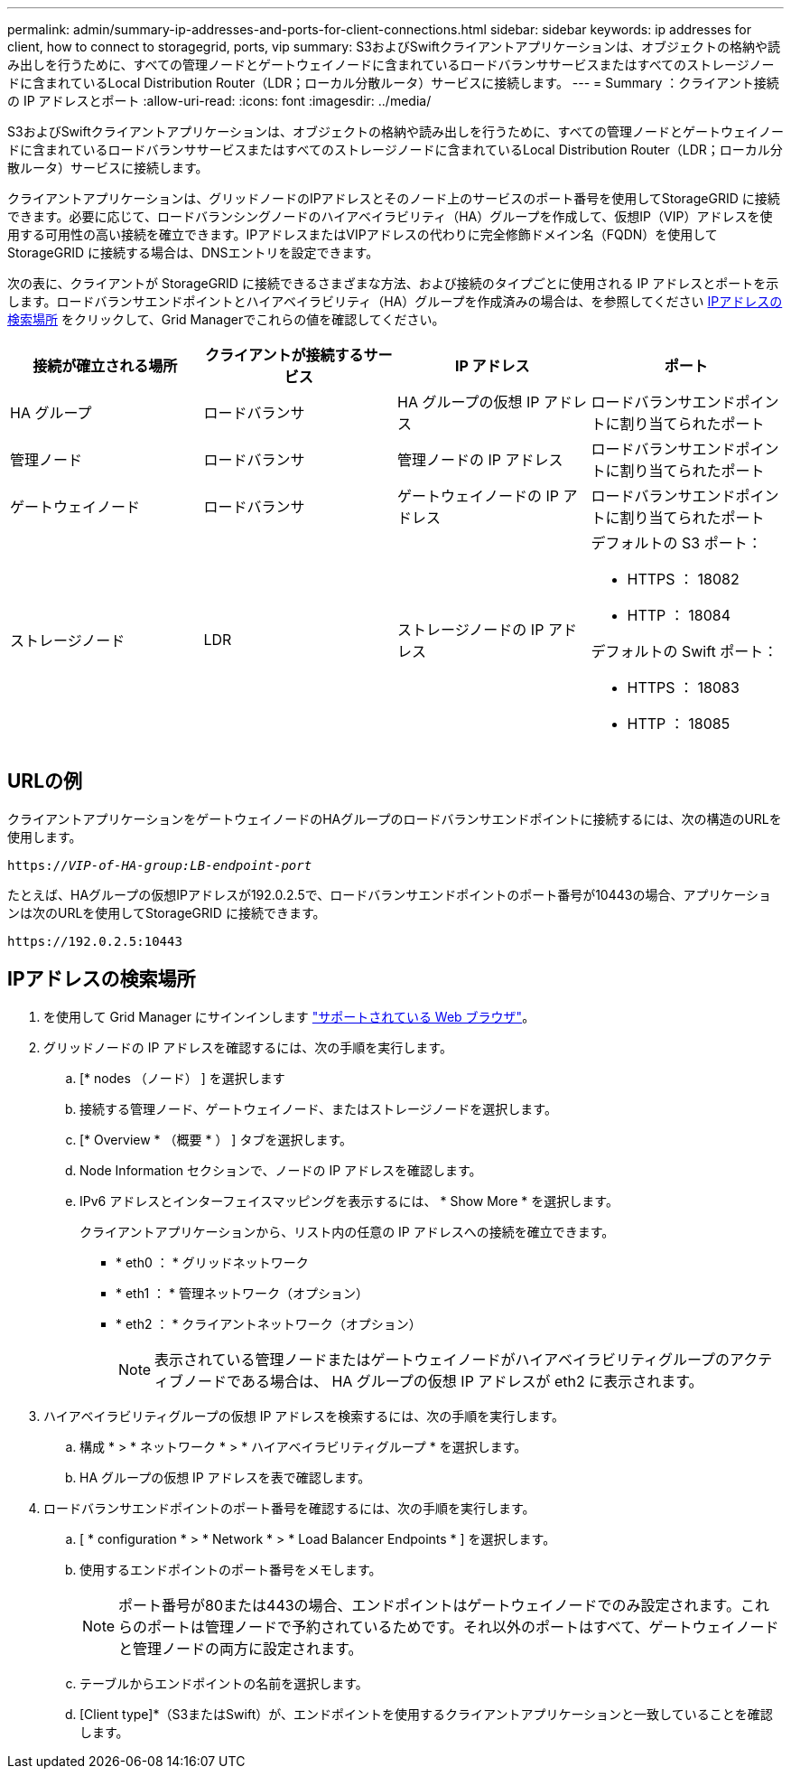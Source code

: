 ---
permalink: admin/summary-ip-addresses-and-ports-for-client-connections.html 
sidebar: sidebar 
keywords: ip addresses for client, how to connect to storagegrid, ports, vip 
summary: S3およびSwiftクライアントアプリケーションは、オブジェクトの格納や読み出しを行うために、すべての管理ノードとゲートウェイノードに含まれているロードバランササービスまたはすべてのストレージノードに含まれているLocal Distribution Router（LDR；ローカル分散ルータ）サービスに接続します。 
---
= Summary ：クライアント接続の IP アドレスとポート
:allow-uri-read: 
:icons: font
:imagesdir: ../media/


[role="lead"]
S3およびSwiftクライアントアプリケーションは、オブジェクトの格納や読み出しを行うために、すべての管理ノードとゲートウェイノードに含まれているロードバランササービスまたはすべてのストレージノードに含まれているLocal Distribution Router（LDR；ローカル分散ルータ）サービスに接続します。

クライアントアプリケーションは、グリッドノードのIPアドレスとそのノード上のサービスのポート番号を使用してStorageGRID に接続できます。必要に応じて、ロードバランシングノードのハイアベイラビリティ（HA）グループを作成して、仮想IP（VIP）アドレスを使用する可用性の高い接続を確立できます。IPアドレスまたはVIPアドレスの代わりに完全修飾ドメイン名（FQDN）を使用してStorageGRID に接続する場合は、DNSエントリを設定できます。

次の表に、クライアントが StorageGRID に接続できるさまざまな方法、および接続のタイプごとに使用される IP アドレスとポートを示します。ロードバランサエンドポイントとハイアベイラビリティ（HA）グループを作成済みの場合は、を参照してください <<IPアドレスの検索場所>> をクリックして、Grid Managerでこれらの値を確認してください。

[cols="1a,1a,1a,1a"]
|===
| 接続が確立される場所 | クライアントが接続するサービス | IP アドレス | ポート 


 a| 
HA グループ
 a| 
ロードバランサ
 a| 
HA グループの仮想 IP アドレス
 a| 
ロードバランサエンドポイントに割り当てられたポート



 a| 
管理ノード
 a| 
ロードバランサ
 a| 
管理ノードの IP アドレス
 a| 
ロードバランサエンドポイントに割り当てられたポート



 a| 
ゲートウェイノード
 a| 
ロードバランサ
 a| 
ゲートウェイノードの IP アドレス
 a| 
ロードバランサエンドポイントに割り当てられたポート



 a| 
ストレージノード
 a| 
LDR
 a| 
ストレージノードの IP アドレス
 a| 
デフォルトの S3 ポート：

* HTTPS ： 18082
* HTTP ： 18084


デフォルトの Swift ポート：

* HTTPS ： 18083
* HTTP ： 18085


|===


== URLの例

クライアントアプリケーションをゲートウェイノードのHAグループのロードバランサエンドポイントに接続するには、次の構造のURLを使用します。

`https://_VIP-of-HA-group:LB-endpoint-port_`

たとえば、HAグループの仮想IPアドレスが192.0.2.5で、ロードバランサエンドポイントのポート番号が10443の場合、アプリケーションは次のURLを使用してStorageGRID に接続できます。

`\https://192.0.2.5:10443`



== IPアドレスの検索場所

. を使用して Grid Manager にサインインします link:../admin/web-browser-requirements.html["サポートされている Web ブラウザ"]。
. グリッドノードの IP アドレスを確認するには、次の手順を実行します。
+
.. [* nodes （ノード） ] を選択します
.. 接続する管理ノード、ゲートウェイノード、またはストレージノードを選択します。
.. [* Overview * （概要 * ） ] タブを選択します。
.. Node Information セクションで、ノードの IP アドレスを確認します。
.. IPv6 アドレスとインターフェイスマッピングを表示するには、 * Show More * を選択します。
+
クライアントアプリケーションから、リスト内の任意の IP アドレスへの接続を確立できます。

+
*** * eth0 ： * グリッドネットワーク
*** * eth1 ： * 管理ネットワーク（オプション）
*** * eth2 ： * クライアントネットワーク（オプション）
+

NOTE: 表示されている管理ノードまたはゲートウェイノードがハイアベイラビリティグループのアクティブノードである場合は、 HA グループの仮想 IP アドレスが eth2 に表示されます。





. ハイアベイラビリティグループの仮想 IP アドレスを検索するには、次の手順を実行します。
+
.. 構成 * > * ネットワーク * > * ハイアベイラビリティグループ * を選択します。
.. HA グループの仮想 IP アドレスを表で確認します。


. ロードバランサエンドポイントのポート番号を確認するには、次の手順を実行します。
+
.. [ * configuration * > * Network * > * Load Balancer Endpoints * ] を選択します。
.. 使用するエンドポイントのポート番号をメモします。
+

NOTE: ポート番号が80または443の場合、エンドポイントはゲートウェイノードでのみ設定されます。これらのポートは管理ノードで予約されているためです。それ以外のポートはすべて、ゲートウェイノードと管理ノードの両方に設定されます。

.. テーブルからエンドポイントの名前を選択します。
.. [Client type]*（S3またはSwift）が、エンドポイントを使用するクライアントアプリケーションと一致していることを確認します。



